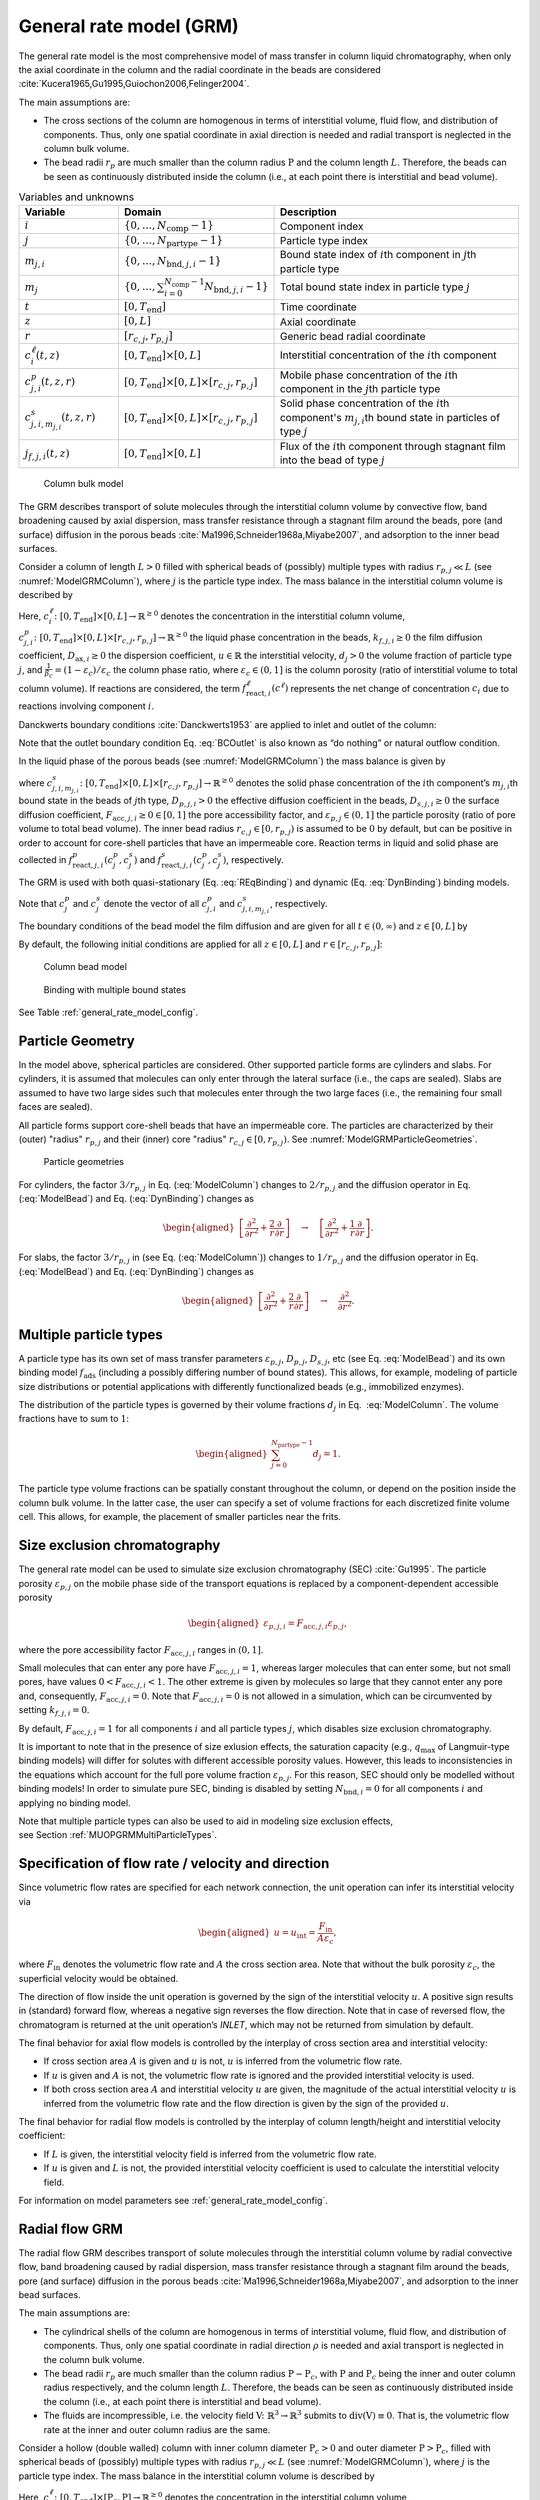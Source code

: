 .. _general_rate_model_model:

General rate model (GRM)
~~~~~~~~~~~~~~~~~~~~~~~~

The general rate model is the most comprehensive model of mass transfer in column liquid chromatography, when only the axial coordinate in the column and the radial coordinate in the beads are considered :cite:`Kucera1965,Gu1995,Guiochon2006,Felinger2004`.

The main assumptions are:

- The cross sections of the column are homogenous in terms of interstitial volume, fluid flow, and distribution of components.
  Thus, only one spatial coordinate in axial direction is needed and radial transport is neglected in the column bulk volume.

- The bead radii :math:`r_{p}` are much smaller than the column radius :math:`\mathrm{P}` and the column length :math:`L`.
  Therefore, the beads can be seen as continuously distributed inside the column (i.e., at each point there is interstitial and bead volume).

.. _table_features:
.. list-table:: Variables and unknowns
   :widths: 20 30 50
   :header-rows: 1

   * - Variable
     - Domain
     - Description
   * - :math:`i`
     - :math:`\left\{ 0, \dots, N_{\text{comp}} - 1 \right\}` 
     - Component index
   * - :math:`j`
     - :math:`\left\{ 0, \dots, N_{\text{partype}} - 1 \right\}`
     - Particle type index  
   * - :math:`m_{j,i}`
     - :math:`\left\{ 0, \dots, N_{\text{bnd},j,i} - 1 \right\}`
     - Bound state index of :math:`i`\ th component in :math:`j`\ th particle type
   * - :math:`m_j`
     - :math:`\left\{ 0, \dots, \sum_{i=0}^{N_{\text{comp}}-1} N_{\text{bnd},j,i} - 1 \right\}`
     - Total bound state index in particle type :math:`j`
   * - :math:`t`
     - :math:`\left[0, T_{\text{end}}\right]`
     - Time coordinate 
   * - :math:`z`
     - :math:`\left[0, L\right]`
     - Axial coordinate
   * - :math:`r`
     - :math:`\left[r_{c,j}, r_{p,j}\right]`
     - Generic bead radial coordinate 
   * - :math:`c^\ell_{i}(t,z)`
     - :math:`\left[0, T_{\text{end}}\right] \times [0, L]`
     - Interstitial concentration of the :math:`i`\ th component
   * - :math:`c^p_{j,i}(t, z, r)`
     - :math:`\left[0, T_{\text{end}}\right] \times [0, L] \times \left[r_{c,j}, r_{p,j}\right]`
     - Mobile phase concentration of the :math:`i`\ th component in the :math:`j`\th particle type
   * - :math:`c^s_{j,i,m_{j,i}}(t, z, r)`
     - :math:`\left[0, T_{\text{end}}\right] \times [0,L] \times \left[r_{c,j}, r_{p,j}\right]`
     - Solid phase concentration of the :math:`i`\ th component's :math:`m_{j,i}`\th bound state in particles of type :math:`j`
   * - :math:`j_{f,j,i}(t, z)` 
     - :math:`\left[0, T_{\text{end}}\right] \times [0, L]`
     - Flux of the :math:`i`\ th component through stagnant film into the bead of type :math:`j` 

.. _ModelGRMColumn: 
.. figure:: column_bulk_model.png

    Column bulk model

The GRM describes transport of solute molecules through the interstitial column volume by convective flow, band broadening caused by axial dispersion, mass transfer resistance through a stagnant film around the beads, pore (and surface) diffusion in the porous beads :cite:`Ma1996,Schneider1968a,Miyabe2007`, and adsorption to the inner bead surfaces.

Consider a column of length :math:`L>0` filled with spherical beads of (possibly) multiple types with radius :math:`r_{p,j} \ll L` (see :numref:`ModelGRMColumn`), where :math:`j` is the particle type index. The mass balance in the interstitial column volume is described by

.. math::
    :label: ModelColumn

    \begin{aligned}
        \frac{\partial c^\ell_i}{\partial t} = -u \frac{\partial c^\ell_i}{\partial z} + D_{\text{ax},i} \frac{\partial^2 c^\ell_i}{\partial z^2} &- \frac{1}{\beta_c} \sum_j d_j \frac{3}{r_{p,j}} k_{f,j,i} \left[ c^\ell_i - c^p_{j,i}(\cdot, \cdot, r_{p,j}) \right] \\
        &+ f_{\text{react},i}^\ell\left(c^\ell\right). 
    \end{aligned}

Here, :math:`c^\ell_i\colon \left[0, T_{\text{end}}\right] \times [0, L] \rightarrow \mathbb{R}^{\geq 0}` denotes the concentration in the interstitial column volume, :math:`c^p_{j,i}\colon \left[0, T_{\text{end}}\right] \times [0, L] \times [r_{c,j}, r_{p,j}] \rightarrow \mathbb{R}^{\geq 0}` the liquid phase concentration in the beads, :math:`k_{f,j,i}\geq 0` the film diffusion coefficient, :math:`D_{\text{ax},i}\geq 0` the dispersion coefficient, :math:`u\in\mathbb{R}` the interstitial velocity, :math:`d_j > 0` the volume fraction of particle type :math:`j`, and :math:`\frac{1}{\beta_c} = (1 - \varepsilon_c) / \varepsilon_c` the column phase ratio, where :math:`\varepsilon_c\in (0,1]` is the column porosity (ratio of interstitial volume to total column volume).
If reactions are considered, the term :math:`f_{\text{react},i}^\ell\left(c^\ell\right)` represents the net change of concentration :math:`c_i` due to reactions involving component :math:`i`.

Danckwerts boundary conditions :cite:`Danckwerts1953` are applied to inlet and outlet of the column:

.. math::
    :label: BCOutlet

    \begin{aligned}
        u c_{\text{in},i}(t) &= u c^\ell_i(t,0) - D_{\text{ax},i} \frac{\partial c^\ell_i}{\partial z}(t, 0) & \forall t > 0,
    \end{aligned}

.. math::
    :label: BCInlet

    \begin{aligned}
        \frac{\partial c^\ell_i}{\partial z}(t, L) &= 0 & \forall t > 0. 
    \end{aligned}

Note that the outlet boundary condition Eq. :eq:`BCOutlet` is also known as “do nothing” or natural outflow condition.

In the liquid phase of the porous beads (see :numref:`ModelGRMColumn`) the mass balance is given by

.. math::
    :label: ModelBead

    \begin{aligned}
        \frac{\partial c^p_{j,i}}{\partial t} &+ \frac{1 - \varepsilon_{p,j}}{F_{\text{acc},j,i} \varepsilon_{p,j}} \frac{\partial}{\partial t} \sum_{m_{j,i}} c^s_{j,i,m_{j,i}} \\
        &= \underbrace{D_{p,j,i} \left[\frac{\partial^2}{\partial r^2} + \frac{2}{r} \frac{\partial}{\partial r} \right]c^p_{j,i}}_{\text{Pore diffusion}} \\
        &+ \underbrace{\frac{1 - \varepsilon_{p,j}}{F_{\text{acc},j,i} \varepsilon_{p,j}} D_{s,j,i} \left[\frac{\partial^2}{\partial r^2} + \frac{2}{r} \frac{\partial }{\partial r} \right] \sum_{m_{j,i}} c^s_{j,i,m_{j,i}} }_{\text{Surface diffusion}} \\
        &+ f_{\text{react},j,i}^p\left( c_j^p, c_j^s \right) + \frac{1 - \varepsilon_{p,j}}{F_{\text{acc},j,i} \varepsilon_{p,j}} f_{\text{react},j,i}^s\left( c_j^p, c_j^s \right),
    \end{aligned}


where :math:`c^s_{j,i,m_{j,i}}\colon \left[0, T_{\text{end}}\right] \times [0,L] \times [r_{c,j}, r_{p,j}] \rightarrow \mathbb{R}^{\geq 0}` denotes the solid phase concentration of the :math:`i`\ th component’s :math:`m_{j,i}`\ th bound state in the beads of :math:`j`\ th type, :math:`D_{p,j,i}>0` the effective diffusion coefficient in the beads, :math:`D_{s,j,i}\geq 0` the surface diffusion coefficient, :math:`F_{\text{acc},j,i}\geq 0 \in [0,1]` the pore accessibility factor, and :math:`\varepsilon_{p,j}\in (0,1]` the particle porosity (ratio of pore volume to total bead volume).
The inner bead radius :math:`r_{c,j} \in [0, r_{p,j})` is assumed to be :math:`0` by default, but can be positive in order to account for core-shell particles that have an impermeable core.
Reaction terms in liquid and solid phase are collected in :math:`f_{\text{react},j,i}^p( c_j^p, c_j^s)` and :math:`f_{\text{react},j,i}^s(c_j^p, c_j^s)`, respectively.

The GRM is used with both quasi-stationary (Eq. :eq:`REqBinding`) and dynamic (Eq. :eq:`DynBinding`) binding models.

.. math::
    :label: REqBinding

    \begin{aligned}
        \text{quasi-stationary: } 0 &= f_{\text{ads},j}\left( c^p_j, c^s_j\right)
    \end{aligned}

.. math::
    :label: DynBinding

    \begin{aligned}
        \text{dynamic: } \frac{\partial c^s_j}{\partial t} &= D_{s,j} \left[\frac{\partial^2}{\partial r^2} + \frac{2}{r} \frac{\partial }{\partial r} \right] c^s_{j} \\
        &+ f_{\text{ads},j}\left( c^p_j, c^s_j\right) + f_{\text{react},j}^s\left( c_j^p, c_j^s \right). 
    \end{aligned}

Note that :math:`c^p_j` and :math:`c^s_j` denote the vector of all :math:`c^p_{j,i}` and :math:`c^s_{j,i,m_{j,i}}`, respectively.

The boundary conditions of the bead model the film diffusion and are given for all :math:`{t \in (0,\infty)}` and :math:`z \in [0,L]` by

.. math::
    :label: BCBeadIn

    \begin{aligned}
        k_{f,j,i}\left[ c^\ell_i - c^p_{j,i}(\cdot, \cdot, r_{p,j}) \right] &= F_{\text{acc},j,i} \varepsilon_{p,j} D_{p,j,i} \frac{\partial c^p_{j,i}}{\partial r}(\cdot, \cdot, r_{p,j}) \\
        &+ \left( 1 - \varepsilon_{p,j}\right) D_{s,j,i} \sum_{m_{j,i}} \frac{\partial c^s_{j,i,m_{j,i}}}{\partial r}(\cdot, \cdot, r_{p,j}),
    \end{aligned}

.. math::
    :label: BCBeadCenter

    \begin{aligned}
        \frac{\partial c^p_{j,i}}{\partial r}(\cdot, \cdot, r_{c,j}) &= 0.
    \end{aligned}

By default, the following initial conditions are applied for all :math:`z \in [0,L]` and :math:`r \in \left[r_{c,j}, r_{p,j}\right]`:

.. math::
    :label: InitialConditions

    \begin{aligned}
        c^\ell_i(0, z) &= 0, & c^p_{j,i}(0, z, r) &= 0, & c^s_{j,i,m_{j,i}}(0,z,r) &= 0. 
    \end{aligned}

.. _ModelGRMBead:
.. figure:: column_bead_model.png

	Column bead model

.. _ModelGRMStates:
.. figure:: multiple_bound_states.png
    :scale: 50 %
    
    Binding with multiple bound states


See Table :ref:`general_rate_model_config`.


.. _MUOPGRMParticleGeometry:

Particle Geometry
^^^^^^^^^^^^^^^^^

In the model above, spherical particles are considered.
Other supported particle forms are cylinders and slabs.
For cylinders, it is assumed that molecules can only enter through the lateral surface (i.e., the caps are sealed).
Slabs are assumed to have two large sides such that molecules enter through the two large faces (i.e., the remaining four small faces are sealed).

All particle forms support core-shell beads that have an impermeable core.
The particles are characterized by their (outer) "radius" :math:`r_{p,j}` and their (inner) core "radius" :math:`r_{c,j} \in [0, r_{p,j})`.
See :numref:`ModelGRMParticleGeometries`.

.. _ModelGRMParticleGeometries:
.. figure:: column_particle_geometries.png

	Particle geometries

For cylinders, the factor :math:`3 / r_{p,j}` in Eq. (:eq:`ModelColumn`) changes to :math:`2 / r_{p,j}` and the diffusion operator in Eq. (:eq:`ModelBead`) and Eq. (:eq:`DynBinding`) changes as

.. math::

    \begin{aligned}
        \left[\frac{\partial^2}{\partial r^2} + \frac{2}{r} \frac{\partial }{\partial r} \right] \quad \rightarrow \quad \left[\frac{\partial^2}{\partial r^2} + \frac{1}{r} \frac{\partial }{\partial r} \right].
    \end{aligned}
    
For slabs, the factor :math:`3 / r_{p,j}` in (see Eq. (:eq:`ModelColumn`)) changes to :math:`1 / r_{p,j}` and the diffusion operator in Eq. (:eq:`ModelBead`) and Eq. (:eq:`DynBinding`) changes as

.. math::

    \begin{aligned}
        \left[\frac{\partial^2}{\partial r^2} + \frac{2}{r} \frac{\partial }{\partial r} \right] \quad \rightarrow \quad \frac{\partial^2}{\partial r^2}.
    \end{aligned}


.. _MUOPGRMMultiParticleTypes:

Multiple particle types
^^^^^^^^^^^^^^^^^^^^^^^

A particle type has its own set of mass transfer parameters :math:`\varepsilon_{p,j}`, :math:`D_{p,j}`, :math:`D_{s,j}`, etc (see Eq. :eq:`ModelBead`) and its own binding model :math:`f_{\mathrm{ads}}` (including a possibly differing number of bound states).
This allows, for example, modeling of particle size distributions or potential applications with differently functionalized beads (e.g., immobilized enzymes).

The distribution of the particle types is governed by their volume fractions :math:`d_j` in Eq.
 :eq:`ModelColumn`. The volume fractions have to sum to :math:`1`:

.. math::

    \begin{aligned}
        \sum_{j=0}^{N_{\text{partype}} - 1} d_j = 1.
    \end{aligned}

The particle type volume fractions can be spatially constant throughout the column, or depend on the position inside the column bulk volume.
In the latter case, the user can specify a set of volume fractions for each discretized finite volume cell.
This allows, for example, the placement of smaller particles near the frits.  

.. _MUOPGRMSizeExclusion:

Size exclusion chromatography
^^^^^^^^^^^^^^^^^^^^^^^^^^^^^

The general rate model can be used to simulate size exclusion chromatography (SEC) :cite:`Gu1995`.
The particle porosity :math:`\varepsilon_{p,j}` on the mobile phase side of the transport equations is replaced by a component-dependent accessible porosity 

.. math::

    \begin{aligned}
        \varepsilon_{p,j,i} = F_{\text{acc},j,i} \varepsilon_{p,j},
    \end{aligned}

where the pore accessibility factor :math:`F_{\text{acc},j,i}` ranges in :math:`(0, 1]`.

Small molecules that can enter any pore have :math:`F_{\text{acc},j,i} = 1`, whereas larger molecules that can enter some, but not small pores, have values :math:`0 < F_{\text{acc},j,i} < 1`.
The other extreme is given by molecules so large that they cannot enter any pore and, consequently, :math:`F_{\text{acc},j,i} = 0`.
Note that :math:`F_{\text{acc},j,i} = 0` is not allowed in a simulation, which can be circumvented by setting :math:`k_{f,j,i} = 0`.

By default, :math:`F_{\text{acc},j,i} = 1` for all components :math:`i` and all particle types :math:`j`, which disables size exclusion chromatography.

It is important to note that in the presence of size exlusion effects, the saturation capacity (e.g., :math:`q_{\text{max}}` of Langmuir-type binding models) will differ for solutes with different accessible porosity values.
However, this leads to inconsistencies in the equations which account for the full pore volume fraction :math:`\varepsilon_{p,j}`.
For this reason, SEC should only be modelled without binding models!
In order to simulate pure SEC, binding is disabled by setting :math:`N_{\text{bnd},i} = 0` for all components :math:`i` and applying no binding model.

Note that multiple particle types can also be used to aid in modeling size exclusion effects, see Section :ref:`MUOPGRMMultiParticleTypes`.

.. _MUOPGRMflow:

Specification of flow rate / velocity and direction
^^^^^^^^^^^^^^^^^^^^^^^^^^^^^^^^^^^^^^^^^^^^^^^^^^^

Since volumetric flow rates are specified for each network connection, the unit operation can infer its interstitial velocity via

.. math::

    \begin{aligned}
        u = u_{\text{int}} = \frac{F_{\text{in}}}{A \varepsilon_c},
    \end{aligned}

where :math:`F_{\text{in}}` denotes the volumetric flow rate and :math:`A` the cross section area.
Note that without the bulk porosity :math:`\varepsilon_c`, the superficial velocity would be obtained.  

The direction of flow inside the unit operation is governed by the sign of the interstitial velocity :math:`u`.
A positive sign results in (standard) forward flow, whereas a negative sign reverses the flow direction.
Note that in case of reversed flow, the chromatogram is returned at the unit operation’s `INLET`, which may not be returned from simulation by default.

The final behavior for axial flow models is controlled by the interplay of cross section area and interstitial velocity:

- If cross section area :math:`A` is given and :math:`u` is not, :math:`u` is inferred from the volumetric flow rate.

- If :math:`u` is given and :math:`A` is not, the volumetric flow rate is ignored and the provided interstitial velocity is used.

- If both cross section area :math:`A` and interstitial velocity :math:`u` are given, the magnitude of the actual interstitial velocity :math:`u` is inferred from the volumetric flow rate and the flow direction is given by the sign of the provided :math:`u`.

The final behavior for radial flow models is controlled by the interplay of column length/height and interstitial velocity coefficient:

- If :math:`L` is given, the interstitial velocity field is inferred from the volumetric flow rate.

- If :math:`u` is given and :math:`L` is not, the provided interstitial velocity coefficient is used to calculate the interstitial velocity field.


For information on model parameters see :ref:`general_rate_model_config`.

.. _MUOPGRMradialFlow:

Radial flow GRM
^^^^^^^^^^^^^^^

The radial flow GRM describes transport of solute molecules through the interstitial column volume by radial convective flow, band broadening caused by radial dispersion, mass transfer resistance through a stagnant film around the beads, pore (and surface) diffusion in the porous beads :cite:`Ma1996,Schneider1968a,Miyabe2007`, and adsorption to the inner bead surfaces.

The main assumptions are:

- The cylindrical shells of the column are homogenous in terms of interstitial volume, fluid flow, and distribution of components.
  Thus, only one spatial coordinate in radial direction :math:`\rho` is needed and axial transport is neglected in the column bulk volume.

- The bead radii :math:`r_{p}` are much smaller than the column radius :math:`\mathrm{P}-\mathrm{P}_c`, with :math:`\mathrm{P}` and :math:`\mathrm{P}_c` being the inner and outer column radius respectively, and the column length :math:`L`.
  Therefore, the beads can be seen as continuously distributed inside the column (i.e., at each point there is interstitial and bead volume).

- The fluids are incompressible, i.e. the velocity field :math:`\mathrm{V} \colon \mathbb{R}^3 \to \mathbb{R}^3` submits to :math:`\operatorname{div}\left( \mathrm{V} \right) \equiv 0`.
  That is, the volumetric flow rate at the inner and outer column radius are the same.

Consider a hollow (double walled) column with inner column diameter :math:`\mathrm{P}_c>0` and outer diameter :math:`\mathrm{P}>\mathrm{P}_c`, filled with spherical beads of (possibly) multiple types with radius :math:`r_{p,j} \ll L` (see :numref:`ModelGRMColumn`), where :math:`j` is the particle type index. The mass balance in the interstitial column volume is described by

.. math::
    :label: ModelRadialColumnGRM

    \begin{aligned}
        \frac{\partial c^\ell_i}{\partial t} = -\frac{u}{\rho} \frac{\partial c^\ell_i}{\partial \rho} + D_{\text{rad},i} \frac{1}{\rho} \frac{\partial}{\partial \rho} \left(\rho \frac{\partial c^\ell_i}{\partial \rho} \right) &- \frac{1}{\beta_c} \sum_j d_j \frac{3}{r_{p,j}} k_{f,j,i} \left[ c^\ell_i - c^p_{j,i}(\cdot, \cdot, r_{p,j}) \right] \\
        &+ f_{\text{react},i}^\ell\left(c^\ell\right). 
    \end{aligned}

Here, :math:`c^\ell_i\colon \left[0, T_{\text{end}}\right] \times [\mathrm{P}_c, \mathrm{P}] \rightarrow \mathbb{R}^{\geq 0}` denotes the concentration in the interstitial column volume, :math:`c^p_{j,i}\colon \left[0, T_{\text{end}}\right] \times [P_c, P] \times [r_{c,j}, r_{p,j}] \rightarrow \mathbb{R}^{\geq 0}` the liquid phase concentration in the beads, :math:`k_{f,j,i}\geq 0` the film diffusion coefficient, :math:`D_{\text{rad},i}\geq 0` the dispersion coefficient, :math:`u>0` the interstitial velocity, :math:`d_j>0` the volume fraction of particle type :math:`j`, and :math:`\beta_c = \varepsilon_c / (1 - \varepsilon_c)` the column phase ratio, where :math:`\varepsilon_c\in(0,1)` is the column porosity (ratio of interstitial volume to total column volume).
If reactions are considered, the term :math:`f_{\text{react},i}^\ell\left(c^\ell\right)` represents the net change of concentration :math:`c_i` due to reactions involving component :math:`i`.

Danckwerts boundary conditions :cite:`Danckwerts1953` are applied to inlet and outlet of the column:

.. math::
    :label: BCOutletRadial

    \begin{aligned}
        u c_{\text{in},i}(t) &= u c^\ell_i(t,0) - D_{\text{rad},i} \frac{\partial c^\ell_i}{\partial \rho}(t, 0) & \forall t > 0,
    \end{aligned}

.. math::
    :label: BCInletRadial

    \begin{aligned}
        \frac{\partial c^\ell_i}{\partial \rho}(t, \mathrm{P}) &= 0 & \forall t > 0. 
    \end{aligned}

Note that the outlet boundary condition Eq. :eq:`BCOutletRadial` is also known as “do nothing” or natural outflow condition.

The complementing mass transport and binding equations for the liquid and solid phases of the porous beads are described by the same equations as for the axial GRM.

For information on model parameters see :ref:`radial_flow_models_config` in addition to :ref:`general_rate_model_config`.
